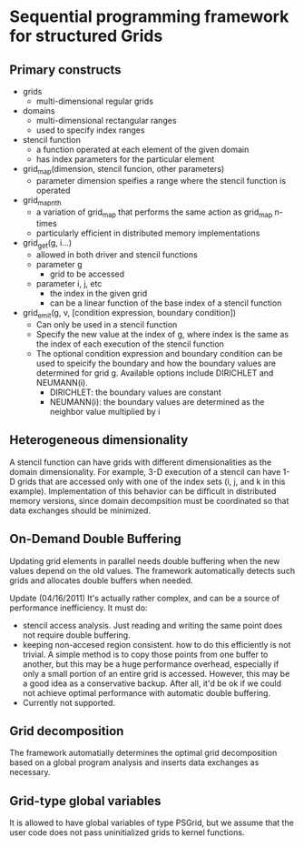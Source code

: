 * Sequential programming framework for structured Grids

** Primary constructs
- grids
  - multi-dimensional regular grids
- domains
  - multi-dimensional rectangular ranges
  - used to specify index ranges
- stencil function
  - a function operated at each element of the given domain
  - has index parameters for the particular element
- grid_map(dimension, stencil funcion, other parameters)
  - parameter dimension speifies a range where the stencil function is
    operated
- grid_map_nth
  - a variation of grid_map that performs the same action as grid_map
    n-times
  - particularly efficient in distributed memory implementations
- grid_get(g, i...)
  - allowed in both driver and stencil functions
  - parameter g
    - grid to be accessed
  - parameter i, j, etc
    - the index in the given grid
    - can be a linear function of the base index of a stencil function
- grid_emit(g, v, [condition expression, boundary condition])
  - Can only be used in a stencil function
  - Specify the new value at the index of g, where index is the same
    as the index of each execution of the stencil function
  - The optional condition expression and boundary condition can be
    used to speicify the boundary and how the boundary values are
    determined for grid g. Available options  include DIRICHLET and
    NEUMANN(i).
    - DIRICHLET: the boundary values are constant
    - NEUMANN(i): the boundary values are determined as the neighbor
      value multiplied by i


** Heterogeneous dimensionality
A stencil function can have grids with different dimensionalities as
the domain dimensionality. For example, 3-D execution of a stencil can
have 1-D grids that are accessed only with one of the index sets (i,
j, and k in this example). Implementation of this behavior can be
difficult in distributed memory versions, since domain decompsition
must be coordinated so that data exchanges should be minimized.

** On-Demand Double Buffering
Updating grid elements in parallel needs double buffering when the
new values depend on the old values. The framework automatically
detects such grids and allocates double buffers when needed.

Update (04/16/2011)
It's actually rather complex, and can be a source of performance
inefficiency. It must do:
- stencil access analysis. Just reading and writing the same point
  does not require double buffering.
- keeping non-accesed region consistent. how to do this efficiently is
  not trivial. A simple method is to copy those points from one buffer
  to another, but this may be a huge performance overhead, especially
  if only a small portion of an entire grid is accessed. However, this
  may be a good idea as a conservative backup. After all, it'd be ok
  if we could not achieve optimal performance with automatic double
  buffering.
- Currently not supported.

** Grid decomposition
The framework automatially determines the optimal grid decomposition
based on a global program analysis and inserts data exchanges as
necessary. 

** Grid-type global variables
It is allowed to have global variables of type PSGrid, but we assume
that the user code does not pass uninitialized grids to kernel
functions. 
